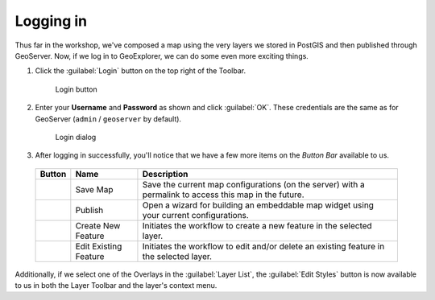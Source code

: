 .. _geoexplorer.login:

Logging in
==========

Thus far in the workshop, we've composed a map using the very layers we stored in PostGIS and then published through GeoServer.  Now, if we log in to GeoExplorer, we can do some even more exciting things.

#. Click the :guilabel:`Login` button on the top right of the Toolbar.

   .. figure:: img/gx_icon_login.png

      Login button
      
#. Enter your **Username** and **Password** as shown and click :guilabel:`OK`. These credentials are the same as for GeoServer (``admin`` / ``geoserver``  by default).

   .. figure:: img/gx_dialog_login.png

      Login dialog

#. After logging in successfully, you'll notice that we have a few more items on the *Button Bar* available to us.

 .. list-table::
    :header-rows: 1

    * - Button
      - Name
      - Description
    * - .. image:: img/gx_icon_savemap.png
      - Save Map
      - Save the current map configurations (on the server) with a permalink to access this map in the future.
    * - .. image:: img/gx_icon_publish.png
      - Publish
      - Open a wizard for building an embeddable map widget using your current configurations.
    * - .. image:: img/gx_icon_createfeature.png
      - Create New Feature
      - Initiates the workflow to create a new feature in the selected layer.
    * - .. image:: img/gx_icon_editfeature.png
      - Edit Existing Feature
      - Initiates the workflow to edit and/or delete an existing feature in the selected layer.
       
Additionally, if we select one of the Overlays in the :guilabel:`Layer List`, the :guilabel:`Edit Styles` button is now available to us in both the Layer Toolbar and the layer's context menu.